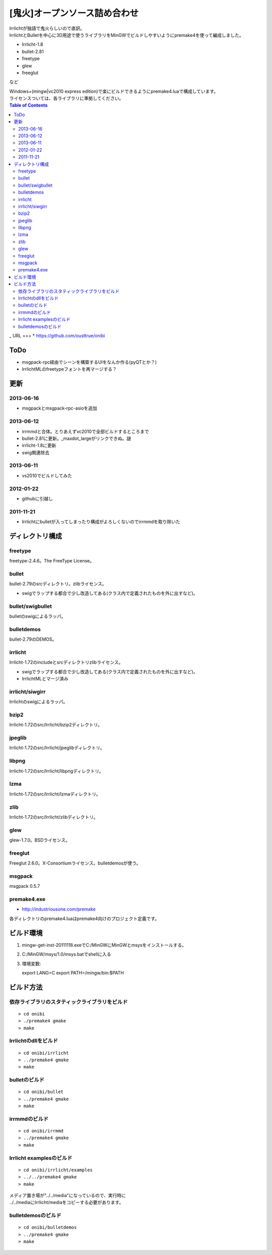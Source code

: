 ==============================
[鬼火]オープンソース詰め合わせ
==============================
| Irrlichtが独語で鬼火らしいので直訳。
| IrrlichtとBulletを中心に3D用途で使うライブラリをMinGWでビルドしやすいようにpremake4を使って編成しました。

* Irrlicht-1.8
* bullet-2.81
* freetype
* glew
* freeglut
など

| Windows+(mingw|vc2010 express edition)で楽にビルドできるようにpremake4.luaで構成しています。
| ライセンスついては、各ライブラリに準拠してください。

.. contents:: Table of Contents
_
URL
===
* https://github.com/ousttrue/onibi

ToDo
====
* msgpack-rpc経由でシーンを構築するUIをなんか作る(pyQTとか？)
* IrrlichtMLのfreetypeフォントを再マージする？

更新
====
2013-06-16
----------
* msgpackとmsgpack-rpc-asioを追加

2013-06-12
----------
* irrmmdと合体。とりあえずvc2010で全部ビルドするところまで
* bullet-2.81に更新。_maxdot_largeがリンクできぬ。謎
* irrlicht-1.8に更新
* swig関連除去

2013-06-11
----------
* vs2010でビルドしてみた

2012-01-22
----------
* githubに引越し

2011-11-21
----------
* Irrlichtにbulletが入ってしまったり構成がよろしくないのでirrmmdを取り除いた

ディレクトリ構成
================
freetype
--------

freetype-2.4.6。The FreeType License。

bullet
------

bullet-2.79のsrcディレクトリ。zlibライセンス。

* swigでラップする都合で少し改造してある(クラス内で定義されたものを外に出すなど)。

bullet/swigbullet
-----------------

bulletのswigによるラッパ。

bulletdemos
-----------

bullet-2.79のDEMOS。
    
irrlicht
--------

Irrlicht-1.72のincludeとsrcディレクトリzlibライセンス。

* swigでラップする都合で少し改造してある(クラス内で定義されたものを外に出すなど)。
* IrrlichtMLとマージ済み

irrlicht/siwgirr
----------------

Irrlichtのswigによるラッパ。

bzip2
-----

Irrlicht-1.72のsrc/Irrlicht/bzip2ディレクトリ。

jpeglib
-------

Irrlicht-1.72のsrc/Irrlicht/jpeglibディレクトリ。

libpng
------

Irrlicht-1.72のsrc/Irrlicht/libpngディレクトリ。

lzma
----

Irrlicht-1.72のsrc/Irrlicht/lzmaディレクトリ。

zlib
----

Irrlicht-1.72のsrc/Irrlicht/zlibディレクトリ。

glew
----

glew-1.7.0。BSDライセンス。

freeglut
--------

Freeglut 2.6.0。X-Consortiumライセンス。bulletdemosが使う。

msgpack
-------

msgpack 0.5.7

premake4.exe
------------

* http://industriousone.com/premake

各ディレクトリのpremake4.luaはpremake4向けのプロジェクト定義です。

ビルド環境
==========
1) mingw-get-inst-20111118.exeでC:/MinGWにMinGWとmsysをインストールする。
2) C:/MinGW/msys/1.0/msys.batでshellに入る
3) 環境変数::

   export LANG=C
   export PATH=/mingw/bin:$PATH

ビルド方法
==========

依存ライブラリのスタティックライブラリをビルド
----------------------------------------------
::

    > cd onibi
    > ./premake4 gmake
    > make

Irrlichtのdllをビルド
---------------------
::

    > cd onibi/irrlicht
    > ../premake4 gmake
    > make

bulletのビルド
--------------
::

    > cd onibi/bullet
    > ../premake4 gmake
    > make

irrmmdのビルド
--------------
::

    > cd onibi/irrmmd
    > ../premake4 gmake
    > make

Irrlicht examplesのビルド
-------------------------
::

    > cd onibi/irrlicht/examples
    > ../../premake4 gmake
    > make

| メディア置き場が"../../media"になっているので、実行時に
| ../../mediaにIrrlicht/mediaをコピーする必要があります。

bulletdemosのビルド
-------------------
::

    > cd onibi/bulletdemos
    > ../premake4 gmake
    > make

